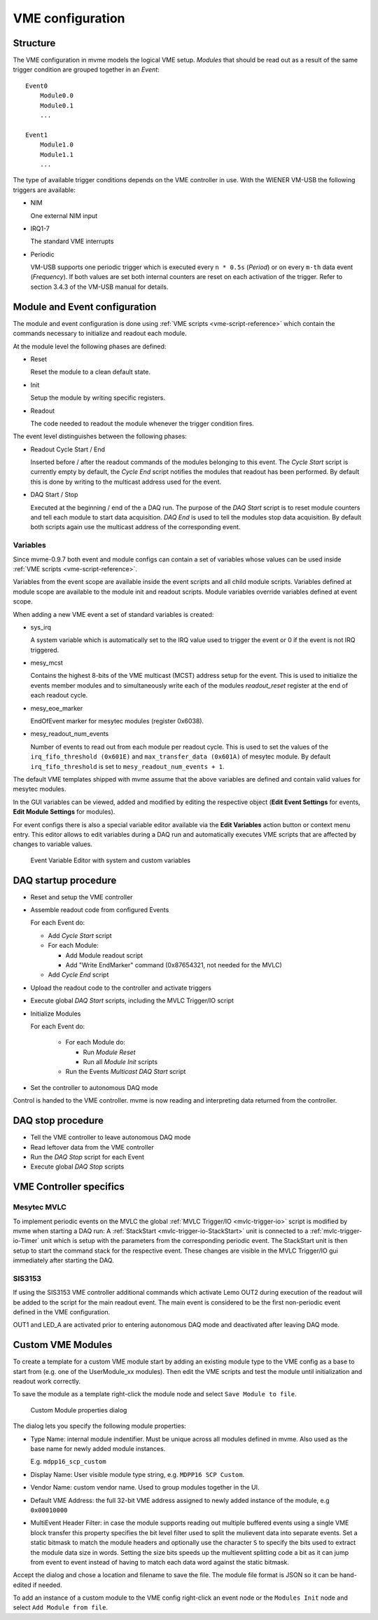.. highlight:: none
.. index:: VME Config, VMEConfig, VME Tree
.. _vme-config-reference:

==================================================
VME configuration
==================================================

Structure
---------

The VME configuration in mvme models the logical VME setup. *Modules* that
should be read out as a result of the same trigger condition are grouped
together in an *Event*: ::

    Event0
        Module0.0
        Module0.1
        ...

    Event1
        Module1.0
        Module1.1
        ...

The type of available trigger conditions depends on the VME controller in use.
With the WIENER VM-USB the following triggers are available:

* NIM

  One external NIM input

* IRQ1-7

  The standard VME interrupts

* Periodic

  VM-USB supports one periodic trigger which is executed every ``n * 0.5s``
  (*Period*) or on every ``m-th`` data event (*Frequency*). If both values are
  set both internal counters are reset on each activation of the trigger. Refer
  to section 3.4.3 of the VM-USB manual for details.


Module and Event configuration
------------------------------

The module and event configuration is done using :ref:`VME scripts
<vme-script-reference>` which contain the commands necessary to initialize and
readout each module.

At the module level the following phases are defined:

* Reset

  Reset the module to a clean default state.

* Init

  Setup the module by writing specific registers.

* Readout

  The code needed to readout the module whenever the trigger condition fires.

The event level distinguishes between the following phases:

* Readout Cycle Start / End

  Inserted before / after the readout commands of the modules belonging to this
  event. The *Cycle Start* script is currently empty by default, the *Cycle
  End* script notifies the modules that readout has been performed. By default
  this is done by writing to the multicast address used for the event.

* DAQ Start / Stop

  Executed at the beginning / end of the a DAQ run. The purpose of the *DAQ
  Start* script is to reset module counters and tell each module to start data
  acquisition. *DAQ End* is used to tell the modules stop data acquisition. By
  default both scripts again use the multicast address of the corresponding
  event.


Variables
~~~~~~~~~

Since mvme-0.9.7 both event and module configs can contain a set of variables
whose values can be used inside :ref:`VME scripts <vme-script-reference>`.

Variables from the event scope are available inside the event scripts and all
child module scripts. Variables defined at module scope are available to the
module init and readout scripts. Module variables override variables defined at
event scope.

When adding a new VME event a set of standard variables is created:

* sys_irq

  A system variable which is automatically set to the IRQ value used to trigger
  the event or 0 if the event is not IRQ triggered.

* mesy_mcst

  Contains the highest 8-bits of the VME multicast (MCST) address setup for the
  event. This is used to initialize the events member modules and to
  simultaneously write each of the modules *readout_reset* register at the end
  of each readout cycle.

* mesy_eoe_marker

  EndOfEvent marker for mesytec modules (register 0x6038).

* mesy_readout_num_events

  Number of events to read out from each module per readout cycle. This is used
  to set the values of the ``irq_fifo_threshold (0x601E)`` and
  ``max_transfer_data (0x601A)`` of mesytec module. By default
  ``irq_fifo_threshold`` is set to ``mesy_readout_num_events + 1``.

The default VME templates shipped with mvme assume that the above variables are
defined and contain valid values for mesytec modules.

In the GUI variables can be viewed, added and modified by editing the
respective object (**Edit Event Settings** for events, **Edit Module Settings**
for modules).

For event configs there is also a special variable editor available via the
**Edit Variables** action button or context menu entry. This editor allows to
edit variables during a DAQ run and automatically executes VME scripts that are
affected by changes to variable values.

.. figure:: images/vme_config_event_variable_editor.png

   Event Variable Editor with system and custom variables

.. _vme-config-daq-start:

DAQ startup procedure
---------------------

* Reset and setup the VME controller
* Assemble readout code from configured Events

  For each Event do:

  * Add *Cycle Start* script
  * For each Module:

    * Add Module readout script
    * Add "Write EndMarker" command (0x87654321, not needed for the MVLC)

  * Add *Cycle End* script

* Upload the readout code to the controller and activate triggers
* Execute global *DAQ Start* scripts, including the MVLC Trigger/IO script
* Initialize Modules

  For each Event do:

    * For each Module do:

      * Run *Module Reset*
      * Run all *Module Init* scripts

    * Run the Events *Multicast DAQ Start* script

* Set the controller to autonomous DAQ mode

Control is handed to the VME controller. mvme is now reading and
interpreting data returned from the controller.

.. _vme-config-daq-stop:

DAQ stop procedure
------------------

* Tell the VME controller to leave autonomous DAQ mode
* Read leftover data from the VME controller
* Run the *DAQ Stop* script for each Event
* Execute global *DAQ Stop* scripts

VME Controller specifics
------------------------

Mesytec MVLC
~~~~~~~~~~~~
To implement periodic events on the MVLC the global :ref:`MVLC Trigger/IO
<mvlc-trigger-io>` script is modified by mvme when starting a DAQ run: A
:ref:`StackStart <mvlc-trigger-io-StackStart>` unit is connected to a
:ref:`mvlc-trigger-io-Timer` unit which is setup with the parameters from the
corresponding periodic event. The StackStart unit is then setup to start the
command stack for the respective event. These changes are visible in the MVLC
Trigger/IO gui immediately after starting the DAQ.

SIS3153
~~~~~~~

If using the SIS3153 VME controller additional commands which activate Lemo
OUT2 during execution of the readout will be added to the script for the main
readout event. The main event is considered to be the first non-periodic event
defined in the VME configuration.

OUT1 and LED_A are activated prior to entering autonomous DAQ mode and
deactivated after leaving DAQ mode.

Custom VME Modules
------------------

To create a template for a custom VME module start by adding an existing module
type to the VME config as a base to start from (e.g. one of the UserModule_xx
modules). Then edit the VME scripts and test the module until initialization
and readout work correctly.

To save the module as a template right-click the module node and select ``Save
Module to file``.

.. figure:: images/vme_config_custom_module.png

   Custom Module properties dialog

The dialog lets you specify the following module properties:

* Type Name: internal module indentifier. Must be unique across all modules
  defined in mvme. Also used as the base name for newly added module instances.

  E.g. ``mdpp16_scp_custom``

* Display Name: User visible module type string, e.g. ``MDPP16 SCP Custom``.

* Vendor Name: custom vendor name. Used to group modules together in the UI.

* Default VME Address: the full 32-bit VME address assigned to newly added
  instance of the module, e.g ``0x00010000``

* MultiEvent Header Filter: in case the module supports reading out multiple
  buffered events using a single VME block transfer this property specifies the
  bit level filter used to split the mulievent data into separate events.  Set
  a static bitmask to match the module headers and optionally use the character
  ``S`` to specify the bits used to extract the module data size in words.
  Setting the size bits speeds up the multievent splitting code a bit as it can
  jump from event to event instead of having to match each data word against
  the static bitmask.

Accept the dialog and chose a location and filename to save the file. The
module file format is JSON so it can be hand-edited if needed.

To add an instance of a custom module to the VME config right-click an event
node or the ``Modules Init`` node and select ``Add Module from file``.
